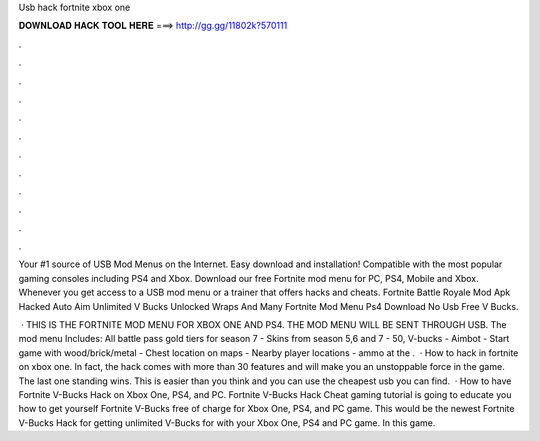 Usb hack fortnite xbox one



𝐃𝐎𝐖𝐍𝐋𝐎𝐀𝐃 𝐇𝐀𝐂𝐊 𝐓𝐎𝐎𝐋 𝐇𝐄𝐑𝐄 ===> http://gg.gg/11802k?570111



.



.



.



.



.



.



.



.



.



.



.



.

Your #1 source of USB Mod Menus on the Internet. Easy download and installation! Compatible with the most popular gaming consoles including PS4 and Xbox. Download our free Fortnite mod menu for PC, PS4, Mobile and Xbox. Whenever you get access to a USB mod menu or a trainer that offers hacks and cheats. Fortnite Battle Royale Mod Apk Hacked Auto Aim Unlimited V Bucks Unlocked Wraps And Many Fortnite Mod Menu Ps4 Download No Usb Free V Bucks.

 · THIS IS THE FORTNITE MOD MENU FOR XBOX ONE AND PS4. THE MOD MENU WILL BE SENT THROUGH USB. The mod menu Includes: All battle pass gold tiers for season 7 - Skins from season 5,6 and 7 - 50, V-bucks - Aimbot - Start game with wood/brick/metal - Chest location on maps - Nearby player locations - ammo at the .  · How to hack in fortnite on xbox one. In fact, the hack comes with more than 30 features and will make you an unstoppable force in the game. The last one standing wins. This is easier than you think and you can use the cheapest usb you can find.  · How to have Fortnite V-Bucks Hack on Xbox One, PS4, and PC. Fortnite V-Bucks Hack Cheat gaming tutorial is going to educate you how to get yourself Fortnite V-Bucks free of charge for Xbox One, PS4, and PC game. This would be the newest Fortnite V-Bucks Hack for getting unlimited V-Bucks for with your Xbox One, PS4 and PC game. In this game.

